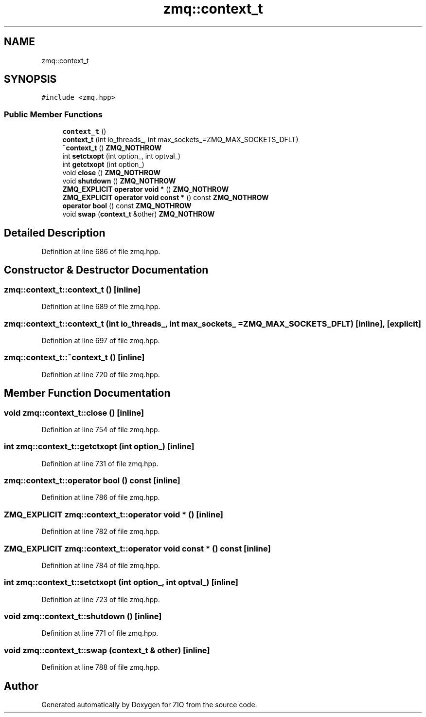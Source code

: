 .TH "zmq::context_t" 3 "Wed Mar 18 2020" "ZIO" \" -*- nroff -*-
.ad l
.nh
.SH NAME
zmq::context_t
.SH SYNOPSIS
.br
.PP
.PP
\fC#include <zmq\&.hpp>\fP
.SS "Public Member Functions"

.in +1c
.ti -1c
.RI "\fBcontext_t\fP ()"
.br
.ti -1c
.RI "\fBcontext_t\fP (int io_threads_, int max_sockets_=ZMQ_MAX_SOCKETS_DFLT)"
.br
.ti -1c
.RI "\fB~context_t\fP () \fBZMQ_NOTHROW\fP"
.br
.ti -1c
.RI "int \fBsetctxopt\fP (int option_, int optval_)"
.br
.ti -1c
.RI "int \fBgetctxopt\fP (int option_)"
.br
.ti -1c
.RI "void \fBclose\fP () \fBZMQ_NOTHROW\fP"
.br
.ti -1c
.RI "void \fBshutdown\fP () \fBZMQ_NOTHROW\fP"
.br
.ti -1c
.RI "\fBZMQ_EXPLICIT\fP \fBoperator void *\fP () \fBZMQ_NOTHROW\fP"
.br
.ti -1c
.RI "\fBZMQ_EXPLICIT\fP \fBoperator void const *\fP () const \fBZMQ_NOTHROW\fP"
.br
.ti -1c
.RI "\fBoperator bool\fP () const \fBZMQ_NOTHROW\fP"
.br
.ti -1c
.RI "void \fBswap\fP (\fBcontext_t\fP &other) \fBZMQ_NOTHROW\fP"
.br
.in -1c
.SH "Detailed Description"
.PP 
Definition at line 686 of file zmq\&.hpp\&.
.SH "Constructor & Destructor Documentation"
.PP 
.SS "zmq::context_t::context_t ()\fC [inline]\fP"

.PP
Definition at line 689 of file zmq\&.hpp\&.
.SS "zmq::context_t::context_t (int io_threads_, int max_sockets_ = \fCZMQ_MAX_SOCKETS_DFLT\fP)\fC [inline]\fP, \fC [explicit]\fP"

.PP
Definition at line 697 of file zmq\&.hpp\&.
.SS "zmq::context_t::~context_t ()\fC [inline]\fP"

.PP
Definition at line 720 of file zmq\&.hpp\&.
.SH "Member Function Documentation"
.PP 
.SS "void zmq::context_t::close ()\fC [inline]\fP"

.PP
Definition at line 754 of file zmq\&.hpp\&.
.SS "int zmq::context_t::getctxopt (int option_)\fC [inline]\fP"

.PP
Definition at line 731 of file zmq\&.hpp\&.
.SS "zmq::context_t::operator bool () const\fC [inline]\fP"

.PP
Definition at line 786 of file zmq\&.hpp\&.
.SS "\fBZMQ_EXPLICIT\fP zmq::context_t::operator void * ()\fC [inline]\fP"

.PP
Definition at line 782 of file zmq\&.hpp\&.
.SS "\fBZMQ_EXPLICIT\fP zmq::context_t::operator void const * () const\fC [inline]\fP"

.PP
Definition at line 784 of file zmq\&.hpp\&.
.SS "int zmq::context_t::setctxopt (int option_, int optval_)\fC [inline]\fP"

.PP
Definition at line 723 of file zmq\&.hpp\&.
.SS "void zmq::context_t::shutdown ()\fC [inline]\fP"

.PP
Definition at line 771 of file zmq\&.hpp\&.
.SS "void zmq::context_t::swap (\fBcontext_t\fP & other)\fC [inline]\fP"

.PP
Definition at line 788 of file zmq\&.hpp\&.

.SH "Author"
.PP 
Generated automatically by Doxygen for ZIO from the source code\&.
